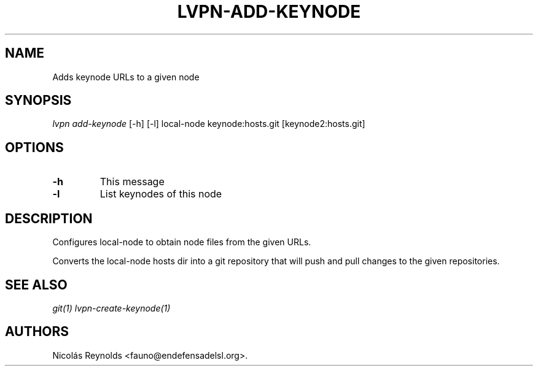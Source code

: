 .TH "LVPN\-ADD\-KEYNODE" "1" "2015" "Manual de LibreVPN" "lvpn"
.SH NAME
.PP
Adds keynode URLs to a given node
.SH SYNOPSIS
.PP
\f[I]lvpn add\-keynode\f[] [\-h] [\-l] local\-node keynode:hosts.git
[keynode2:hosts.git]
.SH OPTIONS
.TP
.B \-h
This message
.RS
.RE
.TP
.B \-l
List keynodes of this node
.RS
.RE
.SH DESCRIPTION
.PP
Configures local\-node to obtain node files from the given URLs.
.PP
Converts the local\-node hosts dir into a git repository that will push
and pull changes to the given repositories.
.SH SEE ALSO
.PP
\f[I]git(1)\f[] \f[I]lvpn\-create\-keynode(1)\f[]
.SH AUTHORS
Nicolás Reynolds <fauno@endefensadelsl.org>.
